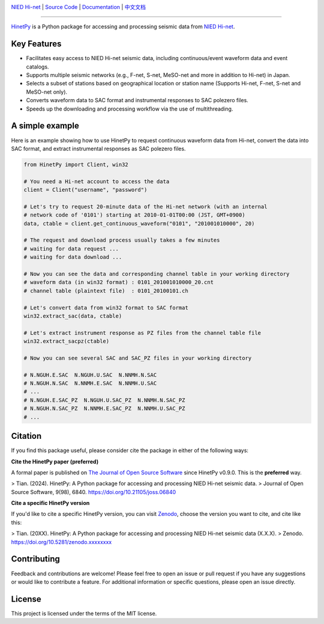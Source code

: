 .. image:: https://github.com/seisman/HinetPy/actions/workflows/tests.yml/badge.svg
    :target: https://github.com/seisman/HinetPy/actions/workflows/tests.yml
.. image:: https://codecov.io/gh/seisman/HinetPy/branch/main/graph/badge.svg
   :target: https://codecov.io/gh/seisman/HinetPy
.. image:: https://img.shields.io/github/release/seisman/HinetPy.svg
    :target: https://github.com/seisman/HinetPy/releases
.. image:: https://img.shields.io/pypi/v/HinetPy.svg
    :target: https://pypi.org/project/HinetPy/
.. image:: https://img.shields.io/pypi/pyversions/HinetPy.svg
    :target: https://pypi.org/project/HinetPy/
.. image:: https://img.shields.io/github/license/seisman/HinetPy.svg
    :target: https://github.com/seisman/HinetPy/blob/main/LICENSE
.. image:: https://joss.theoj.org/papers/10.21105/joss.06840/status.svg
   :target: https://doi.org/10.21105/joss.06840
.. image:: https://zenodo.org/badge/23509035.svg
    :target: https://zenodo.org/badge/latestdoi/23509035

.. placeholder-for-doc-index

`NIED Hi-net <https://www.hinet.bosai.go.jp/>`__ |
`Source Code <https://github.com/seisman/HinetPy>`__ |
`Documentation <https://seisman.github.io/HinetPy>`__ |
`中文文档 <https://seisman.github.io/HinetPy/zh_CN/>`__

----

`HinetPy <https://github.com/seisman/HinetPy>`_ is a Python package for accessing and
processing seismic data from `NIED Hi-net <https://www.hinet.bosai.go.jp/>`__.

Key Features
============

- Facilitates easy access to NIED Hi-net seismic data, including continuous/event
  waveform data and event catalogs.
- Supports multiple seismic networks (e.g., F-net, S-net, MeSO-net and more in addition
  to Hi-net) in Japan.
- Selects a subset of stations based on geographical location or station name (Supports
  Hi-net, F-net, S-net and MeSO-net only).
- Converts waveform data to SAC format and instrumental responses to SAC polezero files.
- Speeds up the downloading and processing workflow via the use of multithreading.

A simple example
================

Here is an example showing how to use HinetPy to request continuous waveform data from
Hi-net, convert the data into SAC format, and extract instrumental responses as SAC
polezero files.

.. code-block:: python

    from HinetPy import Client, win32

    # You need a Hi-net account to access the data
    client = Client("username", "password")

    # Let's try to request 20-minute data of the Hi-net network (with an internal
    # network code of '0101') starting at 2010-01-01T00:00 (JST, GMT+0900)
    data, ctable = client.get_continuous_waveform("0101", "201001010000", 20)

    # The request and download process usually takes a few minutes
    # waiting for data request ...
    # waiting for data download ...

    # Now you can see the data and corresponding channel table in your working directory
    # waveform data (in win32 format) : 0101_201001010000_20.cnt
    # channel table (plaintext file)  : 0101_20100101.ch

    # Let's convert data from win32 format to SAC format
    win32.extract_sac(data, ctable)

    # Let's extract instrument response as PZ files from the channel table file
    win32.extract_sacpz(ctable)

    # Now you can see several SAC and SAC_PZ files in your working directory

    # N.NGUH.E.SAC  N.NGUH.U.SAC  N.NNMH.N.SAC
    # N.NGUH.N.SAC  N.NNMH.E.SAC  N.NNMH.U.SAC
    # ...
    # N.NGUH.E.SAC_PZ  N.NGUH.U.SAC_PZ  N.NNMH.N.SAC_PZ
    # N.NGUH.N.SAC_PZ  N.NNMH.E.SAC_PZ  N.NNMH.U.SAC_PZ
    # ...

Citation
========

If you find this package useful, please consider cite the package in either of the
following ways:

**Cite the HinetPy paper (preferred)**

A formal paper is published on `The Journal of Open Source Software <https://joss.theoj.org/>`__
since HinetPy v0.9.0. This is the **preferred** way.

> Tian. (2024). HinetPy: A Python package for accessing and processing NIED Hi-net seismic data.
> Journal of Open Source Software, 9(98), 6840. https://doi.org/10.21105/joss.06840

**Cite a specific HinetPy version**

If you'd like to cite a specific HinetPy version, you can visit
`Zenodo <https://zenodo.org/records/12523911>`__, choose the version you want to cite,
and cite like this:

> Tian. (20XX). HinetPy: A Python package for accessing and processing NIED Hi-net seismic data (X.X.X).
> Zenodo. https://doi.org/10.5281/zenodo.xxxxxxxx

Contributing
============

Feedback and contributions are welcome! Please feel free to open an issue or pull
request if you have any suggestions or would like to contribute a feature.
For additional information or specific questions, please open an issue directly.

License
=======

This project is licensed under the terms of the MIT license.
